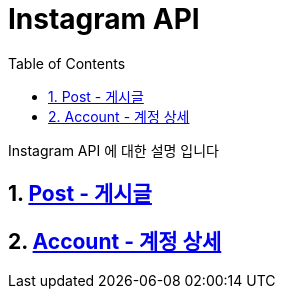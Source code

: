= Instagram API
:doctype: book
:toc: left
:sectnums:
:toclevels: 3
:source-highlighter: highlightjs

Instagram API 에 대한 설명 입니다

== xref:post.adoc[Post - 게시글]
== xref:account.adoc[Account - 계정 상세]
